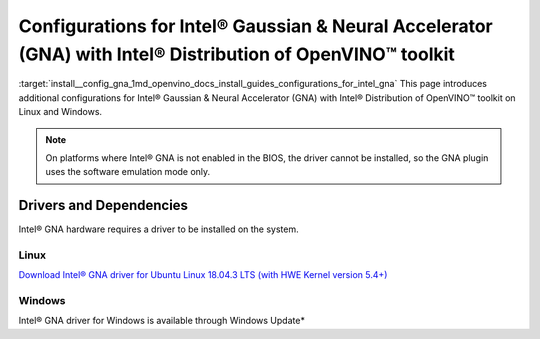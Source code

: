.. index:: pair: page; Configurations for Intel® Gaussian & Neural Accelerator (GNA) with Intel® Distribution of OpenVINO™ toolkit
.. _install__config_gna:


Configurations for Intel® Gaussian & Neural Accelerator (GNA) with Intel® Distribution of OpenVINO™ toolkit
===============================================================================================================

:target:`install__config_gna_1md_openvino_docs_install_guides_configurations_for_intel_gna` This page introduces additional configurations for Intel® Gaussian & Neural Accelerator (GNA) with Intel® Distribution of OpenVINO™ toolkit on Linux and Windows.

.. note:: On platforms where Intel® GNA is not enabled in the BIOS, the driver cannot be installed, so the GNA plugin uses the software emulation mode only.





Drivers and Dependencies
------------------------

Intel® GNA hardware requires a driver to be installed on the system.

.. _gna guide:

Linux
~~~~~

`Download Intel® GNA driver for Ubuntu Linux 18.04.3 LTS (with HWE Kernel version 5.4+) <https://storage.openvinotoolkit.org/drivers/gna/>`__

.. _gna guide windows:

Windows
~~~~~~~

Intel® GNA driver for Windows is available through Windows Update\*

